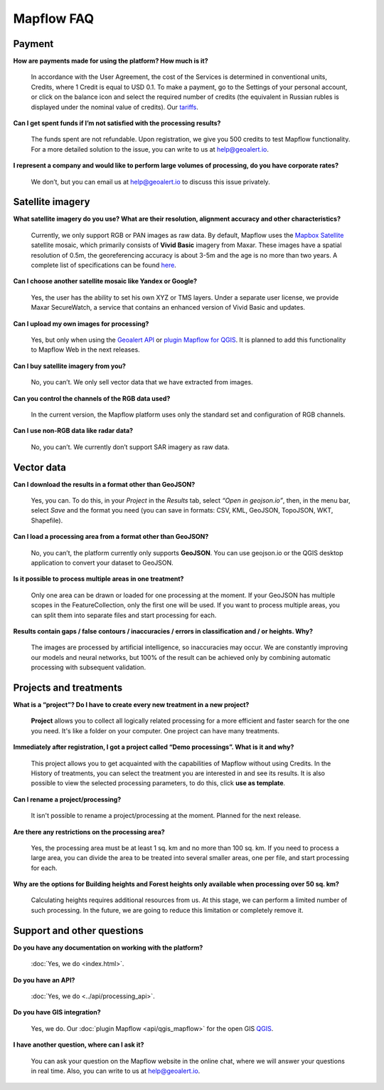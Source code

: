 Mapflow FAQ
============

Payment
---------
**How are payments made for using the platform? How much is it?**

    In accordance with the User Agreement, the cost of the Services is determined in conventional units, Credits, where 1 Credit is equal to USD 0.1. To make a payment, go to the Settings of your personal account, or click on the balance icon and select the required number of credits (the equivalent in Russian rubles is displayed under the nominal value of credits). Our `tariffs <https://docs.mapflow.ai/userguides/prices.html>`_.

**Can I get spent funds if I’m not satisfied with the processing results?**
    
    The funds spent are not refundable. Upon registration, we give you 500 credits to test Mapflow functionality. For a more detailed solution to the issue, you can write to us at help@geoalert.io.

**I represent a company and would like to perform large volumes of processing, do you have corporate rates?**

    We don’t, but you can email us at help@geoalert.io to discuss this issue privately.


Satellite imagery
------------------

**What satellite imagery do you use? What are their resolution, alignment accuracy and other characteristics?**

    Currently, we only support RGB or PAN images as raw data. By default, Mapflow uses the `Mapbox Satellite <https://www.mapbox.com/maps/satellite>`_ satellite mosaic, which primarily consists of **Vivid Basic** imagery from Maxar. These images have a spatial resolution of 0.5m, the georeferencing accuracy is about 3-5m and the age is no more than two years. A complete list of specifications can be found `here <https://cdn1-originals.webdamdb.com/13264_94721902?cache=1596135643&response-content-disposition=inline;filename=10009-ds-imagerybasemaps-07-2020.pdf&response-content-type=application/pdf&Policy=eyJTdGF0ZW1lbnQiOlt7IlJlc291cmNlIjoiaHR0cCo6Ly9jZG4xLW9yaWdpbmFscy53ZWJkYW1kYi5jb20vMTMyNjRfOTQ3MjE5MDI~Y2FjaGU9MTU5NjEzNTY0MyZyZXNwb25zZS1jb250ZW50LWRpc3Bvc2l0aW9uPWlubGluZTtmaWxlbmFtZT0xMDAwOS1kcy1pbWFnZXJ5YmFzZW1hcHMtMDctMjAyMC5wZGYmcmVzcG9uc2UtY29udGVudC10eXBlPWFwcGxpY2F0aW9uL3BkZiIsIkNvbmRpdGlvbiI6eyJEYXRlTGVzc1RoYW4iOnsiQVdTOkVwb2NoVGltZSI6MjE0NzQxNDQwMH19fV19&Signature=UXBlDqy95IXlX6saByLkbIJs6E2kRhhCpGbgfZSzvZO69NmERBUUG2wWv1Ax4mC5kg7Zfet6hcIltSGE7qUiidd~gT8Cjo8RCcBp4IFoxZ8Hi8v3y3MCbGcRbwFugwA1-rfnG6bdGjtgIX1AuFKekobv1njziOw3IrihyBTytV9g7mQHELLYuSuHwuzBb~z2~uw1ySdDUjGUlFYMxxV5Ispg6pvhws98Yv~e31ARjwirUyUCDOCVko1Ch9~MoSbWEU-Zt8Iq~oPhSiWOOPL2Ihr~SxEsP4p4nKJNzdF8ShexLxXSxRaiMR2~3595LoIk9pO~XvRZm~VjSFDo~DKNOA__&Key-Pair-Id=APKAI2ASI2IOLRFF2RHA>`_.

**Can I choose another satellite mosaic like Yandex or Google?**

    Yes, the user has the ability to set his own XYZ or TMS layers. Under a separate user license, we provide Maxar SecureWatch, a service that contains an enhanced version of Vivid Basic and updates.

**Can I upload my own images for processing?**

    Yes, but only when using the `Geoalert API <https://ru.docs.mapflow.ai/api/processing_api.html>`_ or `plugin Mapflow for QGIS <api/qgis_mapflow>`_. It is planned to add this functionality to Mapflow Web in the next releases.


**Can I buy satellite imagery from you?**

    No, you can’t.  We only sell vector data that we have extracted from images.

**Can you control the channels of the RGB data used?**

    In the current version, the Mapflow platform uses only the standard set and configuration of RGB channels.


**Can I use non-RGB data like radar data?**

    No, you can’t. We currently don’t support SAR imagery as raw data.

Vector data
------------

**Can I download the results in a format other than GeoJSON?**

    Yes, you can. To do this, in your *Project* in the *Results* tab, select *“Open in geojson.io”*, then, in the menu bar, select *Save* and the format you need (you can save in formats: CSV, KML, GeoJSON, TopoJSON, WKT, Shapefile).

**Can I load a processing area from a format other than GeoJSON?**

    No, you can’t, the platform currently only supports **GeoJSON**. You can use geojson.io or the QGIS desktop application to convert your dataset to GeoJSON.

**Is it possible to process multiple areas in one treatment?**

    Only one area can be drawn or loaded for one processing at the moment. If your GeoJSON has multiple scopes in the FeatureCollection, only the first one will be used. If you want to process multiple areas, you can split them into separate files and start processing for each.

**Results contain gaps / false contours / inaccuracies / errors in classification and / or heights. Why?**

    The images are processed by artificial intelligence, so inaccuracies may occur. We are constantly improving our models and neural networks, but 100% of the result can be achieved only by combining automatic processing with subsequent validation.


Projects and treatments
------------------------

**What is a “project”? Do I have to create every new treatment in a new project?**

    **Project** allows you to collect all logically related processing for a more efficient and faster search for the one you need. It's like a folder on your computer. One project can have many treatments.

**Immediately after registration, I got a project called “Demo processings”. What is it and why?**

    This project allows you to get acquainted with the capabilities of Mapflow without using Credits. In the History of treatments, you can select the treatment you are interested in and see its results. It is also possible to view the selected processing parameters, to do this, click **use as template**.

**Can I rename a project/processing?**

    It isn't possible to rename a project/processing at the moment. Planned for the next release.

**Are there any restrictions on the processing area?**

    Yes, the processing area must be at least 1 sq. km and no more than 100 sq. km. If you need to process a large area, you can divide the area to be treated into several smaller areas, one per file, and start processing for each.

**Why are the options for Building heights and Forest heights only available when processing over 50 sq. km?**

    Calculating heights requires additional resources from us. At this stage, we can perform a limited number of such processing. In the future, we are going to reduce this limitation or completely remove it.

Support and other questions
----------------------------

**Do you have any documentation on working with the platform?**

   :doc:`Yes, we do <index.html>`.

**Do you have an API?**

    :doc:`Yes, we do <../api/processing_api>`.

**Do you have GIS integration?**

    Yes, we do. Our :doc:`plugin Mapflow <api/qgis_mapflow>` for the open GIS `QGIS <https://qgis.org/ru/site/forusers/download.html>`_. 
    
**I have another question, where can I ask it?**

    You can ask your question on the Mapflow website in the online chat, where we will answer your questions in real time. Also, you can write to us at help@geoalert.io.
